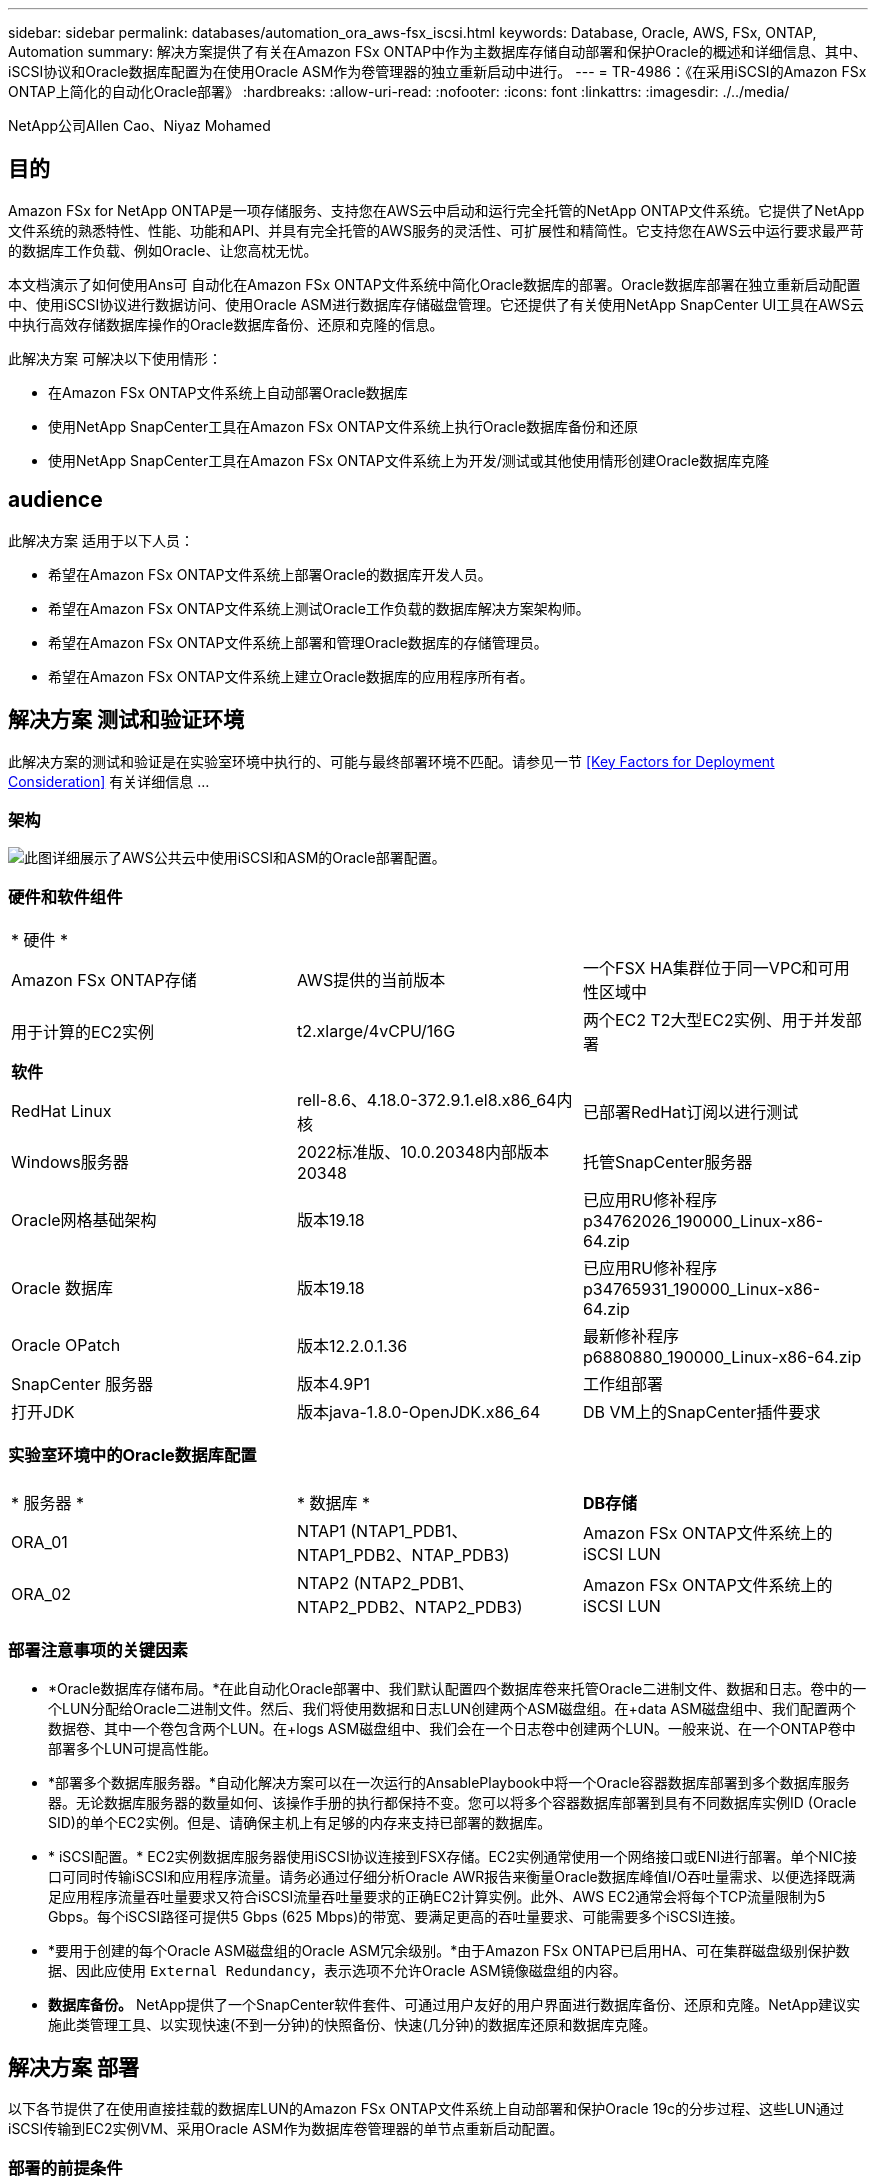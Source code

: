 ---
sidebar: sidebar 
permalink: databases/automation_ora_aws-fsx_iscsi.html 
keywords: Database, Oracle, AWS, FSx, ONTAP, Automation 
summary: 解决方案提供了有关在Amazon FSx ONTAP中作为主数据库存储自动部署和保护Oracle的概述和详细信息、其中、iSCSI协议和Oracle数据库配置为在使用Oracle ASM作为卷管理器的独立重新启动中进行。 
---
= TR-4986：《在采用iSCSI的Amazon FSx ONTAP上简化的自动化Oracle部署》
:hardbreaks:
:allow-uri-read: 
:nofooter: 
:icons: font
:linkattrs: 
:imagesdir: ./../media/


NetApp公司Allen Cao、Niyaz Mohamed



== 目的

Amazon FSx for NetApp ONTAP是一项存储服务、支持您在AWS云中启动和运行完全托管的NetApp ONTAP文件系统。它提供了NetApp文件系统的熟悉特性、性能、功能和API、并具有完全托管的AWS服务的灵活性、可扩展性和精简性。它支持您在AWS云中运行要求最严苛的数据库工作负载、例如Oracle、让您高枕无忧。

本文档演示了如何使用Ans可 自动化在Amazon FSx ONTAP文件系统中简化Oracle数据库的部署。Oracle数据库部署在独立重新启动配置中、使用iSCSI协议进行数据访问、使用Oracle ASM进行数据库存储磁盘管理。它还提供了有关使用NetApp SnapCenter UI工具在AWS云中执行高效存储数据库操作的Oracle数据库备份、还原和克隆的信息。

此解决方案 可解决以下使用情形：

* 在Amazon FSx ONTAP文件系统上自动部署Oracle数据库
* 使用NetApp SnapCenter工具在Amazon FSx ONTAP文件系统上执行Oracle数据库备份和还原
* 使用NetApp SnapCenter工具在Amazon FSx ONTAP文件系统上为开发/测试或其他使用情形创建Oracle数据库克隆




== audience

此解决方案 适用于以下人员：

* 希望在Amazon FSx ONTAP文件系统上部署Oracle的数据库开发人员。
* 希望在Amazon FSx ONTAP文件系统上测试Oracle工作负载的数据库解决方案架构师。
* 希望在Amazon FSx ONTAP文件系统上部署和管理Oracle数据库的存储管理员。
* 希望在Amazon FSx ONTAP文件系统上建立Oracle数据库的应用程序所有者。




== 解决方案 测试和验证环境

此解决方案的测试和验证是在实验室环境中执行的、可能与最终部署环境不匹配。请参见一节 <<Key Factors for Deployment Consideration>> 有关详细信息 ...



=== 架构

image::automation_ora_aws-fsx_iscsi_archit.png[此图详细展示了AWS公共云中使用iSCSI和ASM的Oracle部署配置。]



=== 硬件和软件组件

[cols="33%, 33%, 33%"]
|===


3+| * 硬件 * 


| Amazon FSx ONTAP存储 | AWS提供的当前版本 | 一个FSX HA集群位于同一VPC和可用性区域中 


| 用于计算的EC2实例 | t2.xlarge/4vCPU/16G | 两个EC2 T2大型EC2实例、用于并发部署 


3+| *软件* 


| RedHat Linux | rell-8.6、4.18.0-372.9.1.el8.x86_64内核 | 已部署RedHat订阅以进行测试 


| Windows服务器 | 2022标准版、10.0.20348内部版本20348 | 托管SnapCenter服务器 


| Oracle网格基础架构 | 版本19.18 | 已应用RU修补程序p34762026_190000_Linux-x86-64.zip 


| Oracle 数据库 | 版本19.18 | 已应用RU修补程序p34765931_190000_Linux-x86-64.zip 


| Oracle OPatch | 版本12.2.0.1.36 | 最新修补程序p6880880_190000_Linux-x86-64.zip 


| SnapCenter 服务器 | 版本4.9P1 | 工作组部署 


| 打开JDK | 版本java-1.8.0-OpenJDK.x86_64 | DB VM上的SnapCenter插件要求 
|===


=== 实验室环境中的Oracle数据库配置

[cols="33%, 33%, 33%"]
|===


3+|  


| * 服务器 * | * 数据库 * | *DB存储* 


| ORA_01 | NTAP1 (NTAP1_PDB1、NTAP1_PDB2、NTAP_PDB3) | Amazon FSx ONTAP文件系统上的iSCSI LUN 


| ORA_02 | NTAP2 (NTAP2_PDB1、NTAP2_PDB2、NTAP2_PDB3) | Amazon FSx ONTAP文件系统上的iSCSI LUN 
|===


=== 部署注意事项的关键因素

* *Oracle数据库存储布局。*在此自动化Oracle部署中、我们默认配置四个数据库卷来托管Oracle二进制文件、数据和日志。卷中的一个LUN分配给Oracle二进制文件。然后、我们将使用数据和日志LUN创建两个ASM磁盘组。在+data ASM磁盘组中、我们配置两个数据卷、其中一个卷包含两个LUN。在+logs ASM磁盘组中、我们会在一个日志卷中创建两个LUN。一般来说、在一个ONTAP卷中部署多个LUN可提高性能。
* *部署多个数据库服务器。*自动化解决方案可以在一次运行的AnsablePlaybook中将一个Oracle容器数据库部署到多个数据库服务器。无论数据库服务器的数量如何、该操作手册的执行都保持不变。您可以将多个容器数据库部署到具有不同数据库实例ID (Oracle SID)的单个EC2实例。但是、请确保主机上有足够的内存来支持已部署的数据库。
* * iSCSI配置。* EC2实例数据库服务器使用iSCSI协议连接到FSX存储。EC2实例通常使用一个网络接口或ENI进行部署。单个NIC接口可同时传输iSCSI和应用程序流量。请务必通过仔细分析Oracle AWR报告来衡量Oracle数据库峰值I/O吞吐量需求、以便选择既满足应用程序流量吞吐量要求又符合iSCSI流量吞吐量要求的正确EC2计算实例。此外、AWS EC2通常会将每个TCP流量限制为5 Gbps。每个iSCSI路径可提供5 Gbps (625 Mbps)的带宽、要满足更高的吞吐量要求、可能需要多个iSCSI连接。
* *要用于创建的每个Oracle ASM磁盘组的Oracle ASM冗余级别。*由于Amazon FSx ONTAP已启用HA、可在集群磁盘级别保护数据、因此应使用 `External Redundancy`，表示选项不允许Oracle ASM镜像磁盘组的内容。
* *数据库备份。* NetApp提供了一个SnapCenter软件套件、可通过用户友好的用户界面进行数据库备份、还原和克隆。NetApp建议实施此类管理工具、以实现快速(不到一分钟)的快照备份、快速(几分钟)的数据库还原和数据库克隆。




== 解决方案 部署

以下各节提供了在使用直接挂载的数据库LUN的Amazon FSx ONTAP文件系统上自动部署和保护Oracle 19c的分步过程、这些LUN通过iSCSI传输到EC2实例VM、采用Oracle ASM作为数据库卷管理器的单节点重新启动配置。



=== 部署的前提条件

[%collapsible]
====
部署需要满足以下前提条件。

. 已设置AWS帐户、并已在您的AWS帐户中创建必要的VPC和网段。
. 从AWS EC2控制台中、将EC2 Linux实例部署为Oracle数据库服务器。为EC2用户启用SSH专用/公共密钥身份验证。有关环境设置的详细信息、请参见上一节中的架构图。另请查看 link:https://docs.aws.amazon.com/AWSEC2/latest/UserGuide/concepts.html["Linux实例用户指南"^] 有关详细信息 ...
. 从AWS FSx控制台中、配置满足要求的Amazon FSx ONTAP文件系统。查看文档 link:https://docs.aws.amazon.com/fsx/latest/ONTAPGuide/creating-file-systems.html["为ONTAP 文件系统创建FSX"^] 了解分步说明。
. 可以使用以下Terraform自动化工具包执行步骤2和步骤3、该工具包会创建一个名为的EC2实例 `ora_01` 和名为的FSX文件系统 `fsx_01`。执行前、请仔细阅读该说明并根据您的环境更改变量。您可以根据自己的部署要求轻松修改此模板。
+
[source, cli]
----
git clone https://github.com/NetApp-Automation/na_aws_fsx_ec2_deploy.git
----
. 将EC2 Linux实例配置为安装了最新版本的Ansv近 和Git的Ansv可 控制器节点。有关详细信息、请参见以下链接： link:../automation/getting-started.html["NetApp解决方案 自动化入门"^] 在第-节中
`Setup the Ansible Control Node for CLI deployments on RHEL / CentOS` 或
`Setup the Ansible Control Node for CLI deployments on Ubuntu / Debian`。
. 配置Windows服务器以使用最新版本运行NetApp SnapCenter UI工具。有关详细信息、请参见以下链接： link:https://docs.netapp.com/us-en/snapcenter/install/task_install_the_snapcenter_server_using_the_install_wizard.html["安装 SnapCenter 服务器"^]
. 克隆一份适用于iSCSI的NetApp Oracle部署自动化工具包副本。
+
[source, cli]
----
git clone https://bitbucket.ngage.netapp.com/scm/ns-bb/na_oracle_deploy_iscsi.git
----
. EC2实例/tmp/archive目录中的Oracle 19c安装文件后的阶段。
+
....
installer_archives:
  - "LINUX.X64_193000_grid_home.zip"
  - "p34762026_190000_Linux-x86-64.zip"
  - "LINUX.X64_193000_db_home.zip"
  - "p34765931_190000_Linux-x86-64.zip"
  - "p6880880_190000_Linux-x86-64.zip"
....
+

NOTE: 请确保已在Oracle VM根卷中至少分配50G、以便有足够的空间来暂存Oracle安装文件。

. 观看以下视频：
+
.在采用iSCSI的Amazon FSx ONTAP上简化和自动化Oracle部署
video::81e389a0-d9b8-495c-883b-b0d701710847[panopto,width=360]


====


=== 自动化参数文件

[%collapsible]
====
Ans可 通过预定义的参数执行数据库安装和配置任务。对于此Oracle自动化解决方案、有三个用户定义的参数文件需要用户输入才能执行操作手册。

* 主机—定义运行自动化操作手册的目标。
* vars/vars.yml—用于定义应用于所有目标的变量的全局变量文件。
* host_vars/host_name.yml—用于定义仅适用于指定目标的变量的本地变量文件。在我们的使用情形中、这些是Oracle数据库服务器。


除了这些用户定义的变量文件之外、还有多个默认变量文件包含默认参数、除非必要、否则不需要更改这些参数。以下各节介绍如何配置用户定义的变量文件。

====


=== 参数文件配置

[%collapsible]
====
. 可逆目标 `hosts` 文件配置：
+
[source, shell]
----
# Enter Amazon FSx ONTAP management IP address
[ontap]
172.16.9.32

# Enter name for ec2 instance (not default IP address naming) to be deployed one by one, follow by ec2 instance IP address, and ssh private key of ec2-user for the instance.
[oracle]
ora_01 ansible_host=10.61.180.21 ansible_ssh_private_key_file=ora_01.pem
ora_02 ansible_host=10.61.180.23 ansible_ssh_private_key_file=ora_02.pem

----
. 全局 `vars/vars.yml` 文件配置
+
[source, shell]
----
#############################################################################################################
######                 Oracle 19c deployment global user configurable variables                        ######
######                 Consolidate all variables from ONTAP, linux and oracle                          ######
#############################################################################################################

#############################################################################################################
######                 ONTAP env specific config variables                                             ######
#############################################################################################################

# Enter the supported ONTAP platform: on-prem, aws-fsx.
ontap_platform: aws-fsx

# Enter ONTAP cluster management user credentials
username: "fsxadmin"
password: "xxxxxxxx"

#############################################################################################################
###                   Linux env specific config variables                                                 ###
#############################################################################################################

# Enter RHEL subscription to enable repo
redhat_sub_username: xxxxxxxx
redhat_sub_password: "xxxxxxxx"


#############################################################################################################
###                   Oracle DB env specific config variables                                             ###
#############################################################################################################

# Enter Database domain name
db_domain: solutions.netapp.com

# Enter initial password for all required Oracle passwords. Change them after installation.
initial_pwd_all: xxxxxxxx

----
. 本地数据库服务器 `host_vars/host_name.yml` 配置，如ora_01.yml、ora_02.yml ...
+
[source, shell]
----
# User configurable Oracle host specific parameters

# Enter container database SID. By default, a container DB is created with 3 PDBs within the CDB
oracle_sid: NTAP1

# Enter database shared memory size or SGA. CDB is created with SGA at 75% of memory_limit, MB. The grand total of SGA should not exceed 75% available RAM on node.
memory_limit: 8192

----


====


=== 执行操作手册

[%collapsible]
====
自动化工具包中共有六本操作手册。每个任务执行不同的任务块、并用于不同的用途。

....
0-all_playbook.yml - execute playbooks from 1-4 in one playbook run.
1-ansible_requirements.yml - set up Ansible controller with required libs and collections.
2-linux_config.yml - execute Linux kernel configuration on Oracle DB servers.
3-ontap_config.yml - configure ONTAP svm/volumes/luns for Oracle database and grant DB server access to luns.
4-oracle_config.yml - install and configure Oracle on DB servers for grid infrastructure and create a container database.
5-destroy.yml - optional to undo the environment to dismantle all.
....
使用以下命令可通过三个选项运行这些操作手册。

. 一次运行即可执行所有部署操作手册。
+
[source, cli]
----
ansible-playbook -i hosts 0-all_playbook.yml -u ec2-user -e @vars/vars.yml
----
. 使用1-4的数字顺序执行一次一个操作手册。
+
[source, cli]]
----
ansible-playbook -i hosts 1-ansible_requirements.yml -u ec2-user -e @vars/vars.yml
----
+
[source, cli]
----
ansible-playbook -i hosts 2-linux_config.yml -u ec2-user -e @vars/vars.yml
----
+
[source, cli]
----
ansible-playbook -i hosts 3-ontap_config.yml -u ec2-user -e @vars/vars.yml
----
+
[source, cli]
----
ansible-playbook -i hosts 4-oracle_config.yml -u ec2-user -e @vars/vars.yml
----
. 使用标记执行0-all_playbook.yml。
+
[source, cli]
----
ansible-playbook -i hosts 0-all_playbook.yml -u ec2-user -e @vars/vars.yml -t ansible_requirements
----
+
[source, cli]
----
ansible-playbook -i hosts 0-all_playbook.yml -u ec2-user -e @vars/vars.yml -t linux_config
----
+
[source, cli]
----
ansible-playbook -i hosts 0-all_playbook.yml -u ec2-user -e @vars/vars.yml -t ontap_config
----
+
[source, cli]
----
ansible-playbook -i hosts 0-all_playbook.yml -u ec2-user -e @vars/vars.yml -t oracle_config
----
. 撤消环境
+
[source, cli]
----
ansible-playbook -i hosts 5-destroy.yml -u ec2-user -e @vars/vars.yml
----


====


=== 执行后验证

[%collapsible]
====
运行该操作手册后、以Oracle用户身份登录到Oracle数据库服务器、以验证是否已成功创建Oracle网格基础架构和数据库。以下是在主机ora_01上验证Oracle数据库的示例。

. 验证EC2实例上的Oracle容器数据库
+
....

[admin@ansiblectl na_oracle_deploy_iscsi]$ ssh -i ora_01.pem ec2-user@172.30.15.40
Last login: Fri Dec  8 17:14:21 2023 from 10.61.180.18
[ec2-user@ip-172-30-15-40 ~]$ uname -a
Linux ip-172-30-15-40.ec2.internal 4.18.0-372.9.1.el8.x86_64 #1 SMP Fri Apr 15 22:12:19 EDT 2022 x86_64 x86_64 x86_64 GNU/Linux

[ec2-user@ip-172-30-15-40 ~]$ sudo su
[root@ip-172-30-15-40 ec2-user]# su - oracle
Last login: Fri Dec  8 16:25:52 UTC 2023 on pts/0
[oracle@ip-172-30-15-40 ~]$ sqlplus / as sysdba

SQL*Plus: Release 19.0.0.0.0 - Production on Fri Dec 8 18:18:20 2023
Version 19.18.0.0.0

Copyright (c) 1982, 2022, Oracle.  All rights reserved.


Connected to:
Oracle Database 19c Enterprise Edition Release 19.0.0.0.0 - Production
Version 19.18.0.0.0

SQL> select name, open_mode, log_mode from v$database;

NAME      OPEN_MODE            LOG_MODE
--------- -------------------- ------------
NTAP1     READ WRITE           ARCHIVELOG

SQL> show pdbs

    CON_ID CON_NAME                       OPEN MODE  RESTRICTED
---------- ------------------------------ ---------- ----------
         2 PDB$SEED                       READ ONLY  NO
         3 NTAP1_PDB1                     READ WRITE NO
         4 NTAP1_PDB2                     READ WRITE NO
         5 NTAP1_PDB3                     READ WRITE NO
SQL> select name from v$datafile;

NAME
--------------------------------------------------------------------------------
+DATA/NTAP1/DATAFILE/system.257.1155055419
+DATA/NTAP1/DATAFILE/sysaux.258.1155055463
+DATA/NTAP1/DATAFILE/undotbs1.259.1155055489
+DATA/NTAP1/86B637B62FE07A65E053F706E80A27CA/DATAFILE/system.266.1155056241
+DATA/NTAP1/86B637B62FE07A65E053F706E80A27CA/DATAFILE/sysaux.267.1155056241
+DATA/NTAP1/DATAFILE/users.260.1155055489
+DATA/NTAP1/86B637B62FE07A65E053F706E80A27CA/DATAFILE/undotbs1.268.1155056241
+DATA/NTAP1/0C03AAFA7C6FD2E5E063280F1EACFBE0/DATAFILE/system.272.1155057059
+DATA/NTAP1/0C03AAFA7C6FD2E5E063280F1EACFBE0/DATAFILE/sysaux.273.1155057059
+DATA/NTAP1/0C03AAFA7C6FD2E5E063280F1EACFBE0/DATAFILE/undotbs1.271.1155057059
+DATA/NTAP1/0C03AAFA7C6FD2E5E063280F1EACFBE0/DATAFILE/users.275.1155057075

NAME
--------------------------------------------------------------------------------
+DATA/NTAP1/0C03AC0089ACD352E063280F1EAC12BD/DATAFILE/system.277.1155057075
+DATA/NTAP1/0C03AC0089ACD352E063280F1EAC12BD/DATAFILE/sysaux.278.1155057075
+DATA/NTAP1/0C03AC0089ACD352E063280F1EAC12BD/DATAFILE/undotbs1.276.1155057075
+DATA/NTAP1/0C03AC0089ACD352E063280F1EAC12BD/DATAFILE/users.280.1155057091
+DATA/NTAP1/0C03ACEABA54D386E063280F1EACE573/DATAFILE/system.282.1155057091
+DATA/NTAP1/0C03ACEABA54D386E063280F1EACE573/DATAFILE/sysaux.283.1155057091
+DATA/NTAP1/0C03ACEABA54D386E063280F1EACE573/DATAFILE/undotbs1.281.1155057091
+DATA/NTAP1/0C03ACEABA54D386E063280F1EACE573/DATAFILE/users.285.1155057105

19 rows selected.

SQL> select name from v$controlfile;

NAME
--------------------------------------------------------------------------------
+DATA/NTAP1/CONTROLFILE/current.261.1155055529
+LOGS/NTAP1/CONTROLFILE/current.256.1155055529

SQL> select member from v$logfile;

MEMBER
--------------------------------------------------------------------------------
+DATA/NTAP1/ONLINELOG/group_3.264.1155055531
+LOGS/NTAP1/ONLINELOG/group_3.259.1155055539
+DATA/NTAP1/ONLINELOG/group_2.263.1155055531
+LOGS/NTAP1/ONLINELOG/group_2.257.1155055539
+DATA/NTAP1/ONLINELOG/group_1.262.1155055531
+LOGS/NTAP1/ONLINELOG/group_1.258.1155055539

6 rows selected.

SQL> exit
Disconnected from Oracle Database 19c Enterprise Edition Release 19.0.0.0.0 - Production
Version 19.18.0.0.0

....
. 验证Oracle侦听器。
+
....

[oracle@ip-172-30-15-40 ~]$ lsnrctl status listener

LSNRCTL for Linux: Version 19.0.0.0.0 - Production on 08-DEC-2023 18:20:24

Copyright (c) 1991, 2022, Oracle.  All rights reserved.

Connecting to (DESCRIPTION=(ADDRESS=(PROTOCOL=TCP)(HOST=ip-172-30-15-40.ec2.internal)(PORT=1521)))
STATUS of the LISTENER
------------------------
Alias                     LISTENER
Version                   TNSLSNR for Linux: Version 19.0.0.0.0 - Production
Start Date                08-DEC-2023 16:26:09
Uptime                    0 days 1 hr. 54 min. 14 sec
Trace Level               off
Security                  ON: Local OS Authentication
SNMP                      OFF
Listener Parameter File   /u01/app/oracle/product/19.0.0/grid/network/admin/listener.ora
Listener Log File         /u01/app/oracle/diag/tnslsnr/ip-172-30-15-40/listener/alert/log.xml
Listening Endpoints Summary...
  (DESCRIPTION=(ADDRESS=(PROTOCOL=tcp)(HOST=ip-172-30-15-40.ec2.internal)(PORT=1521)))
  (DESCRIPTION=(ADDRESS=(PROTOCOL=ipc)(KEY=EXTPROC1521)))
  (DESCRIPTION=(ADDRESS=(PROTOCOL=tcps)(HOST=ip-172-30-15-40.ec2.internal)(PORT=5500))(Security=(my_wallet_directory=/u01/app/oracle/product/19.0.0/NTAP1/admin/NTAP1/xdb_wallet))(Presentation=HTTP)(Session=RAW))
Services Summary...
Service "+ASM" has 1 instance(s).
  Instance "+ASM", status READY, has 1 handler(s) for this service...
Service "+ASM_DATA" has 1 instance(s).
  Instance "+ASM", status READY, has 1 handler(s) for this service...
Service "+ASM_LOGS" has 1 instance(s).
  Instance "+ASM", status READY, has 1 handler(s) for this service...
Service "0c03aafa7c6fd2e5e063280f1eacfbe0.solutions.netapp.com" has 1 instance(s).
  Instance "NTAP1", status READY, has 1 handler(s) for this service...
Service "0c03ac0089acd352e063280f1eac12bd.solutions.netapp.com" has 1 instance(s).
  Instance "NTAP1", status READY, has 1 handler(s) for this service...
Service "0c03aceaba54d386e063280f1eace573.solutions.netapp.com" has 1 instance(s).
  Instance "NTAP1", status READY, has 1 handler(s) for this service...
Service "NTAP1.solutions.netapp.com" has 1 instance(s).
  Instance "NTAP1", status READY, has 1 handler(s) for this service...
Service "NTAP1XDB.solutions.netapp.com" has 1 instance(s).
  Instance "NTAP1", status READY, has 1 handler(s) for this service...
Service "ntap1_pdb1.solutions.netapp.com" has 1 instance(s).
  Instance "NTAP1", status READY, has 1 handler(s) for this service...
Service "ntap1_pdb2.solutions.netapp.com" has 1 instance(s).
  Instance "NTAP1", status READY, has 1 handler(s) for this service...
Service "ntap1_pdb3.solutions.netapp.com" has 1 instance(s).
  Instance "NTAP1", status READY, has 1 handler(s) for this service...
The command completed successfully

....
. 验证创建的网格基础架构和资源。
+
....

[oracle@ip-172-30-15-40 ~]$ asm
[oracle@ip-172-30-15-40 ~]$ crsctl check has
CRS-4638: Oracle High Availability Services is online
[oracle@ip-172-30-15-40 ~]$ crsctl stat res -t
--------------------------------------------------------------------------------
Name           Target  State        Server                   State details
--------------------------------------------------------------------------------
Local Resources
--------------------------------------------------------------------------------
ora.DATA.dg
               ONLINE  ONLINE       ip-172-30-15-40          STABLE
ora.LISTENER.lsnr
               ONLINE  ONLINE       ip-172-30-15-40          STABLE
ora.LOGS.dg
               ONLINE  ONLINE       ip-172-30-15-40          STABLE
ora.asm
               ONLINE  ONLINE       ip-172-30-15-40          Started,STABLE
ora.ons
               OFFLINE OFFLINE      ip-172-30-15-40          STABLE
--------------------------------------------------------------------------------
Cluster Resources
--------------------------------------------------------------------------------
ora.cssd
      1        ONLINE  ONLINE       ip-172-30-15-40          STABLE
ora.diskmon
      1        OFFLINE OFFLINE                               STABLE
ora.driver.afd
      1        ONLINE  ONLINE       ip-172-30-15-40          STABLE
ora.evmd
      1        ONLINE  ONLINE       ip-172-30-15-40          STABLE
ora.ntap1.db
      1        ONLINE  ONLINE       ip-172-30-15-40          Open,HOME=/u01/app/o
                                                             racle/product/19.0.0
                                                             /NTAP1,STABLE
--------------------------------------------------------------------------------

....
. 验证Oracle ASM。
+
....

[oracle@ip-172-30-15-40 ~]$ asmcmd
ASMCMD> lsdg
State    Type    Rebal  Sector  Logical_Sector  Block       AU  Total_MB  Free_MB  Req_mir_free_MB  Usable_file_MB  Offline_disks  Voting_files  Name
MOUNTED  EXTERN  N         512             512   4096  4194304    163840   155376                0          155376              0             N  DATA/
MOUNTED  EXTERN  N         512             512   4096  4194304     81920    80972                0           80972              0             N  LOGS/
ASMCMD> lsdsk
Path
AFD:ORA_01_DAT1_01
AFD:ORA_01_DAT1_03
AFD:ORA_01_DAT2_02
AFD:ORA_01_DAT2_04
AFD:ORA_01_LOGS_01
AFD:ORA_01_LOGS_02
ASMCMD> afd_state
ASMCMD-9526: The AFD state is 'LOADED' and filtering is 'ENABLED' on host 'ip-172-30-15-40.ec2.internal'
ASMCMD> exit

....
. 登录到Oracle Enterprise Manager Express以验证数据库。
+
image::automation_ora_aws-fsx_iscsi_em_01.png[此图提供Oracle Enterprise Manager Express的登录屏幕]

+
image::automation_ora_aws-fsx_iscsi_em_02.png[此图提供了Oracle Enterprise Manager Express中的容器数据库视图]

+
image::automation_ora_aws-fsx_iscsi_em_03.png[此图提供了Oracle Enterprise Manager Express中的容器数据库视图]



====


=== 使用SnapCenter进行Oracle备份、还原和克隆

[%collapsible]
====
请参阅TR-4979 link:aws_ora_fsx_vmc_guestmount.html#oracle-backup-restore-and-clone-with-snapcenter["借助子系统装载的FSx ONTAP、在基于AWS的VMware Cloud中简化自我管理Oracle"^] 部分。 `Oracle backup, restore, and clone with SnapCenter` 有关设置SnapCenter以及执行数据库备份、还原和克隆工作流的详细信息。

====


== 从何处查找追加信息

要了解有关本文档中所述信息的更多信息，请查看以下文档和 / 或网站：

* 适用于 NetApp ONTAP 的 Amazon FSX
+
link:https://aws.amazon.com/fsx/netapp-ontap/["https://aws.amazon.com/fsx/netapp-ontap/"^]

* Amazon EC2
+
link:https://aws.amazon.com/pm/ec2/?trk=36c6da98-7b20-48fa-8225-4784bced9843&sc_channel=ps&s_kwcid=AL!4422!3!467723097970!e!!g!!aws%20ec2&ef_id=Cj0KCQiA54KfBhCKARIsAJzSrdqwQrghn6I71jiWzSeaT9Uh1-vY-VfhJixF-xnv5rWwn2S7RqZOTQ0aAh7eEALw_wcB:G:s&s_kwcid=AL!4422!3!467723097970!e!!g!!aws%20ec2["https://aws.amazon.com/pm/ec2/?trk=36c6da98-7b20-48fa-8225-4784bced9843&sc_channel=ps&s_kwcid=AL!4422!3!467723097970!e!!g!!aws%20ec2&ef_id=Cj0KCQiA54KfBhCKARIsAJzSrdqwQrghn6I71jiWzSeaT9Uh1-vY-VfhJixF-xnv5rWwn2S7RqZOTQ0aAh7eEALw_wcB:G:s&s_kwcid=AL!4422!3!467723097970!e!!g!!aws%20ec2"^]

* 在安装新数据库的情况下为独立服务器安装Oracle网格基础架构
+
link:https://docs.oracle.com/en/database/oracle/oracle-database/19/ladbi/installing-oracle-grid-infrastructure-for-a-standalone-server-with-a-new-database-installation.html#GUID-0B1CEE8C-C893-46AA-8A6A-7B5FAAEC72B3["https://docs.oracle.com/en/database/oracle/oracle-database/19/ladbi/installing-oracle-grid-infrastructure-for-a-standalone-server-with-a-new-database-installation.html#GUID-0B1CEE8C-C893-46AA-8A6A-7B5FAAEC72B3"^]

* 使用响应文件安装和配置Oracle数据库
+
link:https://docs.oracle.com/en/database/oracle/oracle-database/19/ladbi/installing-and-configuring-oracle-database-using-response-files.html#GUID-D53355E9-E901-4224-9A2A-B882070EDDF7["https://docs.oracle.com/en/database/oracle/oracle-database/19/ladbi/installing-and-configuring-oracle-database-using-response-files.html#GUID-D53355E9-E901-4224-9A2A-B882070EDDF7"^]

* 将Red Hat Enterprise Linux 8.2与ONTAP结合使用
+
link:https://docs.netapp.com/us-en/ontap-sanhost/hu_rhel_82.html#all-san-array-configurations["https://docs.netapp.com/us-en/ontap-sanhost/hu_rhel_82.html#all-san-array-configurations"^]


